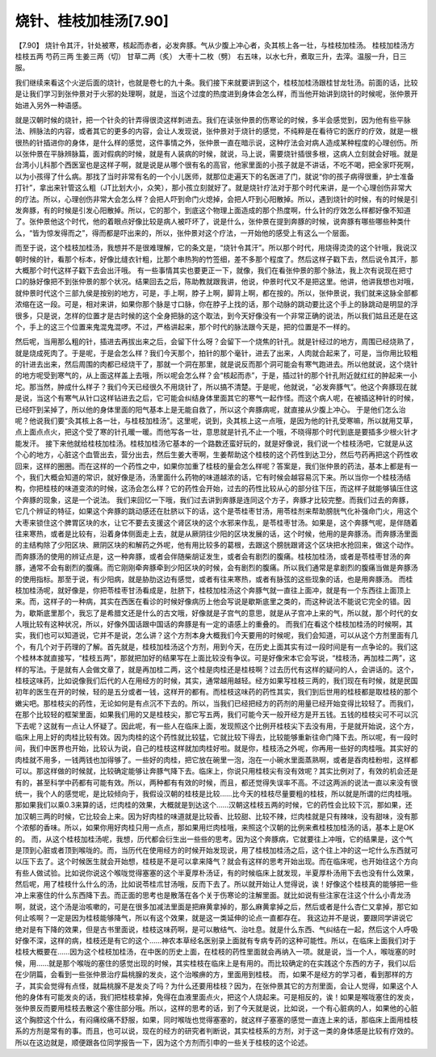 烧针、桂枝加桂汤[7.90]
========================

【7.90】 烧针令其汗，针处被寒，核起而赤者，必发奔豚。气从少腹上冲心者，灸其核上各一壮，与桂枝加桂汤。
桂枝加桂汤方
桂枝五两   芍药三两   生姜三两（切）  甘草二两（炙）  大枣十二枚（劈）
右五味，以水七升，煮取三升，去滓。温服一升，日三服。

我们继续来看这个火逆后面的烧针，也就是卷七的九十条。我们接下来就要讲到这个，桂枝加桂汤跟桂甘龙牡汤。前面的话，比较是让我们学习到张仲景对于火邪的处理啊，就是，当这个过度的热度进到身体会怎么样，而当他开始讲到烧针的时候呢，张仲景开始进入另外一种语感。

就是汉朝时候的烧针，把一个针灸的针弄得很烫这样刺进去。我们在读张仲景的伤寒论的时候，多半会感觉到，因为他有些平脉法、辨脉法的内容，或者其它的更多的内容，会让人发现说，张仲景对于烧针的感觉，不纯粹是在看待它的医疗的疗效，就是一根很热的针插进你的身体，是什么样的感觉，这件事情之外，张仲景一直在暗示说，这种疗法会对病人造成某种程度的心理创伤。所以张仲景在平脉辨脉篇，面对假病的时候，就是有人装病的时候，就说，马上说，需要烧针插很多根，这病人立刻就会好哦。就是台湾小儿科那个西医室也是这样子啊，就是说是从哪个很有名的高官，他家里面的小孩子就是不讲话，不吃不喝，把全家吓死啊，以为小孩得了什么病。那找了当时非常有名的一个小儿医师，就那位走遍天下的名医进了门，就说“你的孩子病得很重，护士准备打针”，拿出来针管这么粗（JT比划大小，众笑），那小孩立刻就好了。就是烧针疗法对于那个时代来讲，是一个心理创伤非常大的疗法。所以，心理创伤非常大会怎么样？会把人吓到命门火熄掉，会把人吓到心阳散掉。所以，遇到烧针的时候，有的时候是引发奔豚，有的时候是引发心阳散掉。所以，它的那个，到底这个物理上面造成的那个热度啊，什么针的疗效怎么样都好像不知道了。张仲景他这个时代，他的着眼点好像比较是病人被吓坏了，说是什么，张仲景在提到奔豚的时候，说奔豚有哪些哪些种类什么，“皆为惊发得而之”，得而都是吓出来的，所以，张仲景对这个疗法，一开始他的感受上有这么一个层面。

而至于说，这个桂枝加桂汤，我想并不是很难理解，它的条文是，“烧针令其汗”。所以那个时代，用烧得烫烫的这个针哦，我说汉朝时候的针，看那个标本，好像比缝衣针粗，比那个串热狗的竹签细，差不多那个程度了。然后这样子戳下去，然后说令其汗，那大概那个时代这样子戳下去会出汗哦。
有一些事情其实也要更正一下，就像，我们在看张仲景的那个脉法，我上次有说现在把寸口的脉好像把不到张仲景的那个状况。结果回去之后，陈助教就跟我讲，他说，仲景时代又不是把这里。他讲，他讲我想也对哦，就仲景时代这个三部九侯是按别的地方，可是，手上啊，脖子上啊，脚背上啊，都在按的。所以，张仲景说，我们就来这脉全部都浓缩在这一段。可是，相对来讲，如果你那个脉是寸口脉，你在脖子上找的话，那个动脉的跳动要比这个手上的脉跳动是明显的浮很多，只是说，怎样的位置才是古时候的这个全身把脉的这个取法，到今天好像没有一个非常正确的说法，所以我们姑且还是在这个，手上的这三个位置来鬼混鬼混啰。不过，严格讲起来，那个时代的脉法跟今天是，把的位置是不一样的。

然后呢，当用那么粗的针，插进去再拔出来之后，会留下什么呀？会留下一个烧焦的针孔。就是针经过的地方，周围已经烧熟了，就是烧成死肉了。于是呢，于是会怎么样？我们今天那个，拍针的那个毫针，进去了出来，人肉就合起来了，可是，当你用比较粗的针进去出来，然后周围的肉都已经烧干了，那就一个洞在那里，就是说反而那个洞可能会有寒气跑进去。所以他就说，这个烧针的地方呢受到寒气的，从上面这样盖上去哦，所以呢会怎么样？会“核起而赤”，于是，插过针的那个针孔附近就红红的肿起来一小坨。那当然，肿成什么样子？我们今天已经很久不用烧针了，所以搞不清楚。于是呢，他就说，“必发奔豚气”。他这个奔豚现在就是说，当这个有寒气从针口这样钻进去之后，它可能会纠结身体里面其它的寒气一起作怪。而这个病人呢，在被插这种针的时候，已经吓到呆掉了，所以他的身体里面的阳气基本上是无能自救了，所以这个奔豚病呢，就直接从少腹上冲心。
于是他们怎么治呢？他说我们要“灸其核上各一壮，与桂枝加桂汤”。这里呢，说到，灸其核上这一点哦，是因为他的针孔受寒嘛，所以就用艾草，点上面点点火，把这个受了寒的针孔暖一暖。而他写各一壮，意思就是针孔不止一个哦，不晓得那个时代到底是要插多少根火针才能发汗。
接下来他就给桂枝加桂汤。桂枝加桂汤它基本的一个路数还蛮好玩的，就是好像说，我们说一个桂枝汤吧，它就是从这个心的地方，心脏这个血管出去，营分出去，然后生姜大枣啊，生姜帮助这个桂枝的这个药性到达卫分，然后芍药再把这个药性收回来，这样的圈圈。而在这样的一个药性之中，如果你加重了桂枝的量会怎么样呢？答案是，我们张仲景的药法，基本上都是有一个，我们大概会知道的常识，就好像是汤，汤里面什么药物的味道越浓的话，它有时候会越容易沉下来。所以当你一个桂枝汤结构，你把桂枝的味道变浓的时候，这汤会怎么样？它的药性会开始，过去的药性比较从心的部分往下压，而这样子就能够镇压住这个奔豚的现象，这是一个说法。
我们来回忆一下哦，我们过去讲到奔豚是连同这个方子，奔豚才比较完整。而我们过去的奔豚，它几个辨证的特征，如果这个奔豚的跳动感还在肚脐以下的话，这个是苓桂枣甘汤，用苓桂剂来帮助膀胱气化补强命门火，用这个大枣来锁住这个脾胃区块的水，让它不要去支援这个肾区块的这个水邪来作乱，是苓桂枣甘汤。如果是，这个奔豚气呢，是伴随着往来寒热，或者是比较有，沿着身体侧面走上去，就是从厥阴往少阳的区块发展的话，这个时候，他用的是奔豚汤。而奔豚汤里面的主结构除了少阳区块、厥阴区块的和解药之外呢，他有用比较多的葛根，去跟这个膀胱跟肾这个区块把水抢回来，做这个动作。而奔豚汤的使用的辨证点是，这一种奔豚，或者会伴随柴胡证发生，或者会有剧烈的腹痛。桂枝加桂汤，或者是苓桂枣甘汤的奔豚，通常不会有剧烈的腹痛。而它刚刚牵奔豚牵到少阳区块的时候，会有剧烈的腹痛。所以我们通常是拿剧烈的腹痛当做是奔豚汤的使用指标。那至于说，有少阳病，就是胁肋这边有感觉，或者有往来寒热，或者有脉弦的这些现象的话，也是用奔豚汤。
而桂枝加桂汤呢，就好像是，你把苓桂枣甘汤看成是，肚脐下，桂枝加桂汤这个奔豚气就一直往上面冲，就是有一个东西往上面顶上来。而，这样子的一种病，其实在西医在看诊的时候好像病历上他会写说是歇斯底里之类的，而这种说法不能说它完全的错。因为，歇斯底里那个，我忘了是希腊文还是什么的古文哦，好像就是子宫气的意思，就是从子宫冲上来的气，所以就，那个时代的女人哦比较有这种状况，所以，好像外国话跟中国话的奔豚是有一定的语感上的重叠的。
而我们在看这个桂枝加桂汤的时候啊，其实，我们也可以知道说，它并不是说，怎么讲？这个方剂本身大概我们今天要用的时候呢，我们会知道，可以从这个方剂里面有几个，有几个对于药理的了解。首先就是，桂枝加桂汤这个方剂，用到今天，在历史上面其实有过一段时间是有一点争论的。我们这个桂林本就直接写，“桂枝五两”，那就把加好的结果写在上面比较没有争议。可是好像宋本它会写说，“桂枝汤，再加桂二两”，这样的写法。于是就有人会做文章了，就是再加桂二两，这个桂是肉桂还是桂枝啊？过去历代有这样的疑问的人，会讲话的。这个，桂枝这味药，比如说像我们后代的人在用经方的时候，其实，通常越用越轻。经方如果写桂枝三两的，我们现在有时候，就是民国初年的医生在开的时候，轻的是五分或者一钱，这样开的都有。而桂枝这味药的药性其实，我们到后世用的桂枝都是取桂枝的那个嫩尖吧。那桂枝尖的药性，无论如何是有点沉不下去的。所以，当我们已经把经方的药剂的用量已经开始变得比较轻了。而我们，在那个比较轻的框架里面，如果我们用的又是桂枝尖，那它写五两，我们可能今天一般开经方是开五钱。五钱的桂枝尖可不可以沉下去呢？这就有一点让人怀疑了。因此呢，有一些人在临床上面，发现照这个比例开桂枝尖下去没有用，于是就开始说，这个方，临床上用上好的肉桂比较有效。因为肉桂的这个药性就比较猛，它就比较下得去，比较能够重新往命门降下去。所以呢，有一段时间，我们中医界也开始，比较认为说，自己的桂枝这样就加肉桂好啦。就是你，桂枝汤之外呢，你再用一些好的肉桂哦。其实好的肉桂就不用多，一钱两钱也加得够了。一些好的肉桂，把它放在碗里一泡，泡在一小碗水里面蒸熟啊，或者是吞肉桂粉啦，这样都可以。那这样做的时候就，比较确定能够让奔豚气降下去。临床上，你说只用桂枝尖有没有效呢？其实比例对了，有效的机会还是有的，甚至科学中药都有可能有效。所以，两种都有有效的时候，而且，都还觉得失误率不高。不过这两派的说法一直以来没有很统一，我个人的感觉呢，是比较倾向于，我假设汉朝的桂枝是比较……比今天的桂枝尽量要粗的桂枝，所以就是所谓的烂肉桂哦。那如果我们以乘0.3来算的话，烂肉桂的效果，大概就是到达这个……汉朝这桂枝五两的时候，它的药性会比较下沉，那如果，还加汉朝三两的时候，它比较会上来。因为好肉桂的味道就是比较香、比较甜、比较不辣，烂肉桂就是只有辣味，没有甜味，没有那个浓郁的香味。所以，如果你用好肉桂只用一点点，那如果用烂肉桂哦，来照这个汉朝的比例来煮桂枝加桂汤的话，基本上是OK的。
而，从这个桂枝加桂汤呢，我想，历代都会衍生出一些些的思考。因为这个奔豚病，它就要往上冲哦，它的结果是，这个气是顶到心脏或者顶到喉咙的。而，当历代在使用经方的时候开始发现说，用了桂枝加桂汤之后，这个往上冲的这一坨什么东西就可以压下去了。这个时候医生就会开始想，桂枝是不是可以拿来降气？就会有这样的思考开始出现。而在临床呢，也开始往这个方向有些人做试验。比如说你说这个喉咙觉得塞塞的这个半夏厚朴汤证，有的时候临床上就发现，半夏厚朴汤用下去也没有什么效果，然后呢，用了桂枝什么什么的汤，比如说苓桂朮甘汤哦，反而下去了。所以就开始让人觉得说，诶！好像这个桂枝真的能够把一些冲上来塞住的什么东西降下去。而正面的思考也是散落在各个关于伤寒论的注解里面。就比如说有些注家在注这个什么小青龙汤啊，就说，这个汤是治咳嗽的，可是在很多加减法里面是把麻黄拿掉的，那么麻黄拿掉之后，然后或者是什么杏仁又拿掉，那它如何止咳啊？一定是因为桂枝能够降气，所以有这个效果，就是这一类延伸的论点一直都存在。
我这边并不是说，要跟同学讲说它绝对是有下降的效果，但是古书里面说，桂枝这味药啊，是可以散结气、治吐息。就是什么东西、气纠结在一起，然后这个人呼吸好像不深，这样的病，桂枝还是有它的这个……神农本草经名医别录上面就有专病专药的这种可能性。所以，在临床上面我们对于桂枝大概要在……因为这个桂枝加桂汤，在中医的历史上面，在桂枝的药性里面就会再纳入一项。就是说，当一个人，喉咙塞的时候，用……就是那个喉咙的塞住的感觉出现的时候，其实桂枝在临床上是有用的。而比较确定的在实践这个东西的方子，我们以后在少阴篇，会看到一些张仲景治疗扁桃腺的发炎，这个治喉痹的方，里面用到桂枝。
而，如果不是经方的学习者，看到那样的方子，其实会觉得有点怪，就扁桃腺不是发炎了吗？为什么还要用桂枝？因为，在张仲景其它的方剂里面，会让人觉得，如果这个人他的身体有可能发炎的话，我们把桂枝拿掉，免得在血液里面点火，把这个人烧起来。可是相反的，诶！如果是喉咙塞住的发炎，张仲景反而要用桂枝去散这个塞住部分哦。所以，这样的思考的话，到了今天就是说，比如说，一个有心脏病的人，如果他的心脏这个胸腔这个什么，有闷痛绞痛不舒服，如果，同时喉咙也觉得塞塞的，就这样子塞塞的感觉一直连上来的话，那临床上面用桂枝系的方剂是常有的事。而且，也可以说，现在的经方的研究者判断说，其实桂枝系的方剂，对于这一类的身体感是比较有疗效的。所以在这边就是，顺便跟各位同学报告一下，因为这个方剂而引申的一些关于桂枝的这个论述。
